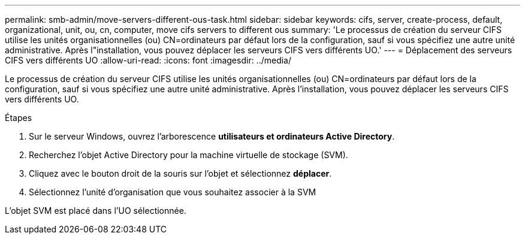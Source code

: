 ---
permalink: smb-admin/move-servers-different-ous-task.html 
sidebar: sidebar 
keywords: cifs, server, create-process, default, organizational, unit, ou, cn, computer, move cifs servers to different ous 
summary: 'Le processus de création du serveur CIFS utilise les unités organisationnelles (ou) CN=ordinateurs par défaut lors de la configuration, sauf si vous spécifiez une autre unité administrative. Après l"installation, vous pouvez déplacer les serveurs CIFS vers différents UO.' 
---
= Déplacement des serveurs CIFS vers différents UO
:allow-uri-read: 
:icons: font
:imagesdir: ../media/


[role="lead"]
Le processus de création du serveur CIFS utilise les unités organisationnelles (ou) CN=ordinateurs par défaut lors de la configuration, sauf si vous spécifiez une autre unité administrative. Après l'installation, vous pouvez déplacer les serveurs CIFS vers différents UO.

.Étapes
. Sur le serveur Windows, ouvrez l'arborescence *utilisateurs et ordinateurs Active Directory*.
. Recherchez l'objet Active Directory pour la machine virtuelle de stockage (SVM).
. Cliquez avec le bouton droit de la souris sur l'objet et sélectionnez *déplacer*.
. Sélectionnez l'unité d'organisation que vous souhaitez associer à la SVM


L'objet SVM est placé dans l'UO sélectionnée.
